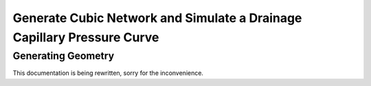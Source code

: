 
.. _cubic-example:

===============================================================================
Generate Cubic Network and Simulate a Drainage Capillary Pressure Curve
===============================================================================

-------------------------------------------------------------------------------
Generating Geometry
-------------------------------------------------------------------------------
This documentation is being rewritten, sorry for the inconvenience.





